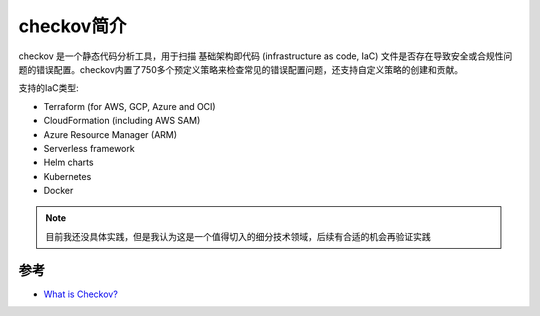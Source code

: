 .. _intro_checkov:

===================
checkov简介
===================

checkov 是一个静态代码分析工具，用于扫描 ``基础架构即代码`` (infrastructure as code, IaC) 文件是否存在导致安全或合规性问题的错误配置。checkov内置了750多个预定义策略来检查常见的错误配置问题，还支持自定义策略的创建和贡献。

支持的IaC类型:

- Terraform (for AWS, GCP, Azure and OCI)
- CloudFormation (including AWS SAM)
- Azure Resource Manager (ARM)
- Serverless framework
- Helm charts
- Kubernetes
- Docker

.. note::

   目前我还没具体实践，但是我认为这是一个值得切入的细分技术领域，后续有合适的机会再验证实践

参考
======

- `What is Checkov? <https://www.checkov.io/1.Welcome/What%20is%20Checkov.html>`_
